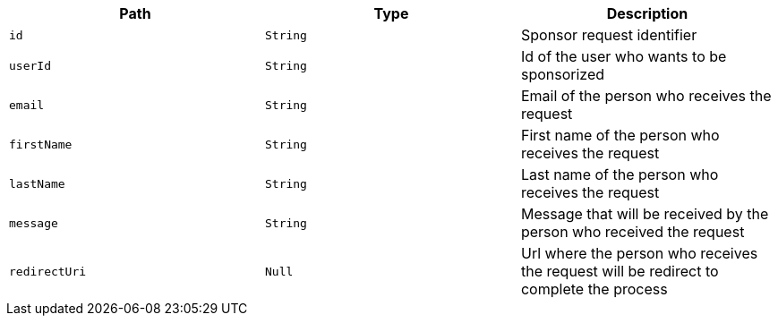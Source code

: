 |===
|Path|Type|Description

|`id`
|`String`
|Sponsor request identifier

|`userId`
|`String`
|Id of the user who wants to be sponsorized

|`email`
|`String`
|Email of the person who receives the request

|`firstName`
|`String`
|First name of the person who receives the request

|`lastName`
|`String`
|Last name of the person who receives the request

|`message`
|`String`
|Message that will be received by the person who received the request

|`redirectUri`
|`Null`
|Url where the person who receives the request will be redirect to complete the process

|===